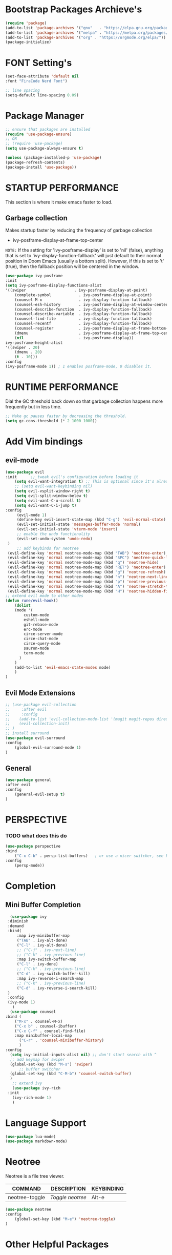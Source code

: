* Bootstrap Packages Archieve's
    #+begin_src emacs-lisp
			(require 'package)
			(add-to-list 'package-archives '("gnu"   . "https://elpa.gnu.org/packages/"))
			(add-to-list 'package-archives '("melpa" . "https://melpa.org/packages/"))
			(add-to-list 'package-archives '("org" . "https://orgmode.org/elpa/"))
			(package-initialize)
    #+end_src

* FONT Setting's
    #+begin_src emacs-lisp
    (set-face-attribute 'default nil
    :font "FiraCode Nerd Font")

    ;; line spacing
    (setq-default line-spacing 0.09)
    #+end_src

* Package Manager 
    #+begin_src emacs-lisp
      ;; ensure that packages are installed
      (require 'use-package-ensure)
      ;; OR
      ;; (require 'use-package)
      (setq use-package-always-ensure t)

      (unless (package-installed-p 'use-package)
      (package-refresh-contents)
      (package-install 'use-package))
    #+end_src

* STARTUP PERFORMANCE
  This section is where it make emacs faster to load.
** Garbage collection
    Makes startup faster by reducing the frequency of garbage collection
    + ivy-posframe-display-at-frame-top-center

    =NOTE:= If the setting for 'ivy-posframe-display' is set to 'nil'
    (false), anything that is set to 'ivy-display-function-fallback' will
    just default to their normal position in Doom Emacs (usually a bottom
    split).  However, if this is set to 't' (true), then the fallback
    position will be centered in the window.

    #+begin_src emacs-lisp
      (use-package ivy-posframe
	  :init
	  (setq ivy-posframe-display-functions-alist
	  '((swiper                     . ivy-posframe-display-at-point)
	      (complete-symbol            . ivy-posframe-display-at-point)
	      (counsel-M-x                . ivy-display-function-fallback)
	      (counsel-esh-history        . ivy-posframe-display-at-window-center)
	      (counsel-describe-function  . ivy-display-function-fallback)
	      (counsel-describe-variable  . ivy-display-function-fallback)
	      (counsel-find-file          . ivy-display-function-fallback)
	      (counsel-recentf            . ivy-display-function-fallback)
	      (counsel-register           . ivy-posframe-display-at-frame-bottom-window-center)
	      (dmenu                      . ivy-posframe-display-at-frame-top-center)
	      (nil                        . ivy-posframe-display))
	  ivy-posframe-height-alist
	  '((swiper . 20)
	      (dmenu . 20)
	      (t . 10)))
	  :config
	  (ivy-posframe-mode 1)) ; 1 enables posframe-mode, 0 disables it.
    #+end_src

* RUNTIME PERFORMANCE
Dial the GC threshold back down so that garbage collection happens
more frequently but in less time.
#+begin_src emacs-lisp
;; Make gc pauses faster by decreasing the threshold.
(setq gc-cons-threshold (* 2 1000 1000))
#+end_src

* Add Vim bindings
** evil-mode
    #+begin_src emacs-lisp
      (use-package evil
	  :init      ;; tweak evil's configuration before loading it
	      (setq evil-want-integration t) ;; This is optional since it's already set to t by default.
	      ;; (setq evil-want-keybinding nil)
	      (setq evil-vsplit-window-right t)
	      (setq evil-split-window-below t)
	      (setq evil-want-C-u-scroll t)
	      (setq evil-want-C-i-jump t)
	  :config
	       (evil-mode 1)
	       (define-key evil-insert-state-map (kbd "C-g") 'evil-normal-state)
	       (evil-set-initial-state 'messages-buffer-mode 'normal)
	       (evil-set-initial-state 'vterm-mode 'insert)
	       ;; enable the undo functionality
	       (evil-set-undo-system 'undo-redo) 
	   )
           ;; add keybinds for neotree
	   (evil-define-key 'normal neotree-mode-map (kbd "TAB") 'neotree-enter)
	   (evil-define-key 'normal neotree-mode-map (kbd "SPC") 'neotree-quick-look)
	   (evil-define-key 'normal neotree-mode-map (kbd "q") 'neotree-hide)
	   (evil-define-key 'normal neotree-mode-map (kbd "RET") 'neotree-enter)
	   (evil-define-key 'normal neotree-mode-map (kbd "g") 'neotree-refresh)
	   (evil-define-key 'normal neotree-mode-map (kbd "n") 'neotree-next-line)
	   (evil-define-key 'normal neotree-mode-map (kbd "p") 'neotree-previous-line)
	   (evil-define-key 'normal neotree-mode-map (kbd "A") 'neotree-stretch-toggle)
	   (evil-define-key 'normal neotree-mode-map (kbd "H") 'neotree-hidden-file-toggle)
	  ;; extend evil mode to other modes
	  (defun rune/evil-hook()
	      (dolist
		  (mode '(
			  custom-mode
			  eshell-mode
			  git-rebase-mode
			  erc-mode
			  circe-server-mode
			  circe-chat-mode
			  circe-query-mode
			  sauron-mode
			  term-mode
			)
		  )
		  (add-to-list 'evil-emacs-state-modes mode)
	      )
	  )
    #+end_src
** Evil Mode Extensions
    #+begin_src emacs-lisp
      ;; (use-package evil-collection
      ;;     :after evil
      ;;     :config
      ;; 	(add-to-list 'evil-collection-mode-list '(magit magit-repos dired ibuffer))
      ;; 	(evil-collection-init)
      ;; )
      ;; install surround
      (use-package evil-surround
	  :config
	      (global-evil-surround-mode 1)
      )
    #+end_src

** General
   #+begin_src emacs-lisp
     (use-package general
	 :after evil
	 :config
	     (general-evil-setup t)
     )
   #+end_src

* PERSPECTIVE
*** TODO what does this do
    #+begin_src emacs-lisp
    (use-package perspective
	:bind
	    ("C-x C-b" . persp-list-buffers)   ; or use a nicer switcher, see below
	:config
	    (persp-mode))
    #+end_src

* Completion
** Mini Buffer Completion
    #+begin_src emacs-lisp
      (use-package ivy
	 :diminish
	 :demand
	 :bind(
	     :map ivy-minibuffer-map
		 ("TAB" . ivy-alt-done)
		 ("C-l" . ivy-alt-done)
		 ;; ("C-j" . ivy-next-line)
		 ;; ("C-k" . ivy-previous-line)
	     :map ivy-switch-buffer-map
		 ("C-l" . ivy-done)
		 ;; ("C-k" . ivy-previous-line)
		 ("C-d" . ivy-switch-buffer-kill)
	     :map ivy-reverse-i-search-map
		 ;; ("C-k" . ivy-previous-line)
		 ("C-d" . ivy-reverse-i-search-kill)
	 )
	 :config
	 (ivy-mode 1)
       )
      (use-package counsel
	:bind (
		("M-x" . counsel-M-x)
		("C-x b" . counsel-ibuffer)
		("C-x C-f" . counsel-find-file)
		:map minibuffer-local-map
		  ("C-r" . 'counsel-minibuffer-history)
	      )
	:config
	  (setq ivy-initial-inputs-alist nil) ;; don't start search with ^
	  ;; add keymap for swiper
	  (global-set-key (kbd "M-s") 'swiper)
          ;; buffer switcher
	  (global-set-key (kbd "C-M-b") 'counsel-switch-buffer)
      )	
       ;; extend ivy
       (use-package ivy-rich
	 :init
	   (ivy-rich-mode 1)
       )
    #+end_src

* Language Support

    #+begin_src emacs-lisp
    (use-package lua-mode)
    (use-package markdown-mode)
    #+end_src

* Neotree
    Neotree is a file tree viewer.

    | COMMAND        | DESCRIPTION    | KEYBINDING |
    |----------------+----------------+------------|
    | neotree-toggle | /Toggle neotree/ | Alt-e      |

    #+begin_src emacs-lisp
    (use-package neotree
	:config
	    (global-set-key (kbd "M-e") 'neotree-toggle)
    )
    #+end_src

* Other Helpful Packages
** Rainbow Delimiters
    #+begin_src emacs-lisp
      (use-package rainbow-delimiters
	:hook (
	    (prog-mode . rainbow-delimiters-mode)
	    (org-mode . rainbow-delimiters-mode)
	  )
      )
    #+end_src
** Helpful make documenation nice
    #+begin_src emacs-lisp
      (use-package helpful
	:config
	  ;; Note that the built-in `describe-function' includes both functions
	  ;; and macros. `helpful-function' is functions only, so we provide
	  ;; `helpful-callable' as a drop-in replacement.
	  (global-set-key (kbd "C-h f") #'helpful-callable)

	  (global-set-key (kbd "C-h v") #'helpful-variable)
	  (global-set-key (kbd "C-h k") #'helpful-key)
	  (global-set-key (kbd "C-h x") #'helpful-command)

	  ;; Lookup the current symbol at point. C-c C-d is a common keybinding
	  ;; for this in lisp modes.
	  (global-set-key (kbd "C-c C-d") #'helpful-at-point)

	  ;; Look up *F*unctions (excludes macros).
	  ;;
	  ;; By default, C-h F is bound to `Info-goto-emacs-command-node'. Helpful
	  ;; already links to the manual, if a function is referenced there.
	  (global-set-key (kbd "C-h F") #'helpful-function)

	  ;; For ivy
          (setq counsel-describe-function-function #'helpful-callable)
          (setq counsel-describe-variable-function #'helpful-variable)
      )
    #+end_src
** Undo-tree to get undo functionality
   #+begin_src emacs-lisp
     (use-package undo-tree
       :config
         (global-undo-tree-mode 1)
     )
   #+end_src

* Note Taking
** Org
    #+begin_src emacs-lisp
      (use-package org
	  ;; ignore org-mode from upstream and use a manually installed version
	  ;;:pin manual
	  :config
	    (setq org-hide-emphasis-markers t)
	    (setq org-ellipsis " ▾")
	      ;; Set faces for heading levels
	    (dolist (face 
		     '(
			(org-level-1 . 1.5)
			(org-level-2 . 1.3)
			(org-level-3 . 1.2)
			(org-level-4 . 1.1)
			(org-level-5 . 1.1)
			(org-level-6 . 1.1)
			(org-level-7 . 1.1)
			(org-level-8 . 1.1)
		       )
		    )
		(set-face-attribute (car face) nil
                          :font "Roboto" :weight 'Bold :height (cdr face))
	    )
	    ;; Ensure that anything that should be fixed-pitch in Org files appears that way
	    (set-face-attribute 'org-block nil    :inherit 'fixed-pitch)
	    (set-face-attribute 'org-table nil    :inherit 'fixed-pitch)
	    (set-face-attribute 'org-formula nil  :inherit 'fixed-pitch)
	    (set-face-attribute 'org-code nil     :inherit '(shadow fixed-pitch))
	    (set-face-attribute 'org-table nil    :inherit '(shadow fixed-pitch))
	    (set-face-attribute 'org-verbatim nil :inherit '(shadow fixed-pitch))
	    (set-face-attribute 'org-special-keyword nil :inherit '(font-lock-comment-face fixed-pitch))
	    (set-face-attribute 'org-meta-line nil :inherit '(font-lock-comment-face fixed-pitch))
	    (set-face-attribute 'org-checkbox nil  :inherit 'fixed-pitch)
	    (set-face-attribute 'line-number nil :inherit 'fixed-pitch)
	    (set-face-attribute 'line-number-current-line nil :inherit 'fixed-pitch)

	    ;; replace list hypehen(-) with dot
	    (font-lock-add-keywords
		'org-mode
			'(("^ *\\([-]\\) "
			    (0 (prog1 () (compose-region (match-beginning 1) (match-end 1) "•")))))
	    )
      )
    #+end_src
 
    #+begin_src emacs-lisp
      (setq org-todo-keywords        ; This overwrites the default Doom org-todo-keywords
	  '((sequence
	      "TODO(t)"           ; A task that is ready to be tackled
	      "WAIT(w)"           ; Something is holding up this task
	      "DOING(d)"          ; When i am doing a task
	      "|"                 ; The pipe necessary to separate "active" states and "inactive" states
	      "DONE(D)"           ; Task has been completed
	      "CANCELLED(c)" )))  ; Task has been cancelled

      ;; (defvar-local my-icon-dir (concat user-emacs-directory "icons/")
      ;; "directory withthe icons")
      ;;   (setq org-agenda-category-icon-alist '(
      ;;   ("todo" ,(concat my-icon-dir "check-box.png") nil nil :ascent center)
      ;; ))
    #+end_src

** Org Roam
  #+begin_src emacs-lisp
    (use-package org-roam
      :config
	;; (setq find-file-visit-truename t) ;; resolve the symalink problems
	(setq org-roam-directory (file-truename "~/safdar-local/org-roam"))
	(org-roam-db-autosync-mode)
    )
    (use-package org-roam-ui)
  #+end_src

** Org-bullets
    #+begin_src emacs-lisp
    (use-package org-bullets
        :init
	    (add-hook 'org-mode-hook (lambda () (org-bullets-mode 1)))
        :custom
	    (org-bullets-bullet-list 
              '("◉" "○" "●" "○" "●" "○" "●")
            )
    )
    #+end_src


** writeroom
  A minor mode for Emacs that implements a distraction-free writing mode
  similar to the famous Writeroom editor for OS X.
  #+begin_src emacs-lisp
    (use-package writeroom-mode)
  #+end_src

* Git
** Magit
    #+begin_src emacs-lisp
      (use-package magit
	  :init
	      (message "Loading Magit!")
	  :config
	      (message "Loaded Magit!")
	  :bind (("C-x g" . magit-status)
		  ("C-x C-g" . magit-status))
      )
    #+end_src	    

* Cli
    #+begin_src emacs-lisp
	(setq shell-file-name "/bin/zsh"
	    vterm-max-scrollback 5000)
	(use-package vterm)
    #+end_src

* Themes
** Dracula
    #+begin_src emacs-lisp
	(use-package dracula-theme
	    :config
		;;(load-theme 'dracula t)
	)
    #+end_src
** Atom
    #+begin_src emacs-lisp
	(use-package atom-one-dark-theme
	:config
	;;   (load-theme 'atom-one-dark t)
	)
    #+end_src
** Doom Emacs Themes
    #+begin_src emacs-lisp
      (use-package doom-themes
	:config
	    ;; Global settings (defaults)
	    (setq doom-themes-enable-bold t    ; if nil, bold is universally disabled
		    doom-themes-enable-italic t) ; if nil, italics is universally disabled
	    (load-theme 'doom-one t)

	    ;; Enable flashing mode-line on errors
	    ;; (doom-themes-visual-bell-config)
	    ;; Enable custom neotree theme (all-the-icons must be installed!)
	    ;; (doom-themes-neotree-config)
	    ;; or for treemacs users
	    ;; (setq doom-themes-treemacs-theme "doom-atom") ; use "doom-colors" for less minimal icon theme
	    ;; (doom-themes-treemacs-config)
	    ;; Corrects (and improves) org-mode's native fontification.
	    (doom-themes-org-config))
    #+end_src

* Configuration
** Line Numbers
    #+begin_src emacs-lisp
	(global-display-line-numbers-mode 1)
	(setq display-line-numbers-type 'relative)
    #+end_src
*** Don't Show Line Numbers in certain modes
      #+begin_src emacs-lisp
	(dolist
	  (mode
	    '(term-mode-hook eshell-mode-hook shell-mode-hook neotree-mode-hook vterm-mode-hook)
	  )
	  (add-hook mode (lambda () (display-line-numbers-mode 0)))
	)
      #+end_src

** Show Column Number Information In the Status Bar
    #+begin_src emacs-lisp
      (column-number-mode)
    #+end_src

** Disable UI elements of emacs GUI
    #+begin_src emacs-lisp
	(menu-bar-mode -1)
	(scroll-bar-mode -1)
	(tool-bar-mode -1)
    #+end_src

** Don't show splash screen on Startup
    #+begin_src emacs-lisp
	(setq inhibit-startup-screen t)
    #+end_src

** Disable Bell Ring
    #+begin_src emacs-lisp
      	(setq ring-bell-function 'ignore)
    #+end_src

* Key-bindings
** Get out of a mode with a single <ESCAPE> key rather then 3
    #+begin_src emacs-lisp
	(global-set-key (kbd "<escape>") 'keyboard-escape-quit)
    #+end_src
